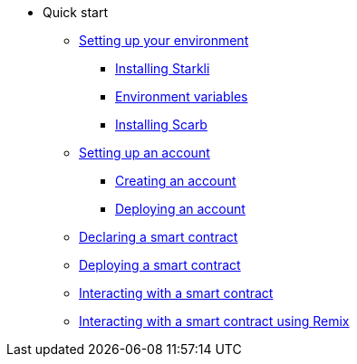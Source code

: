 * Quick start

** xref:environment_setup.adoc[Setting up your environment]
*** xref:environment_setup.adoc#installing_starkli[Installing Starkli]
*** xref:environment_setup.adoc#setting_environment_variables_for_starkli[Environment variables]
*** xref:environment_setup.adoc#installing_scarb[Installing Scarb]

** xref:set_up_an_account.adoc[Setting up an account]
*** xref:set_up_an_account.adoc#creating_an_account[Creating an account]
*** xref:set_up_an_account.adoc#deploying_an_account[Deploying an account]

** xref:declare_a_smart_contract.adoc[Declaring a smart contract]
** xref:deploy_a_smart_contract.adoc[Deploying a smart contract]
** xref:interact_with_a_smart_contract.adoc[Interacting with a smart contract]
** xref:interact_with_a_smart_contract_using_remix.adoc[Interacting with a smart contract using Remix]